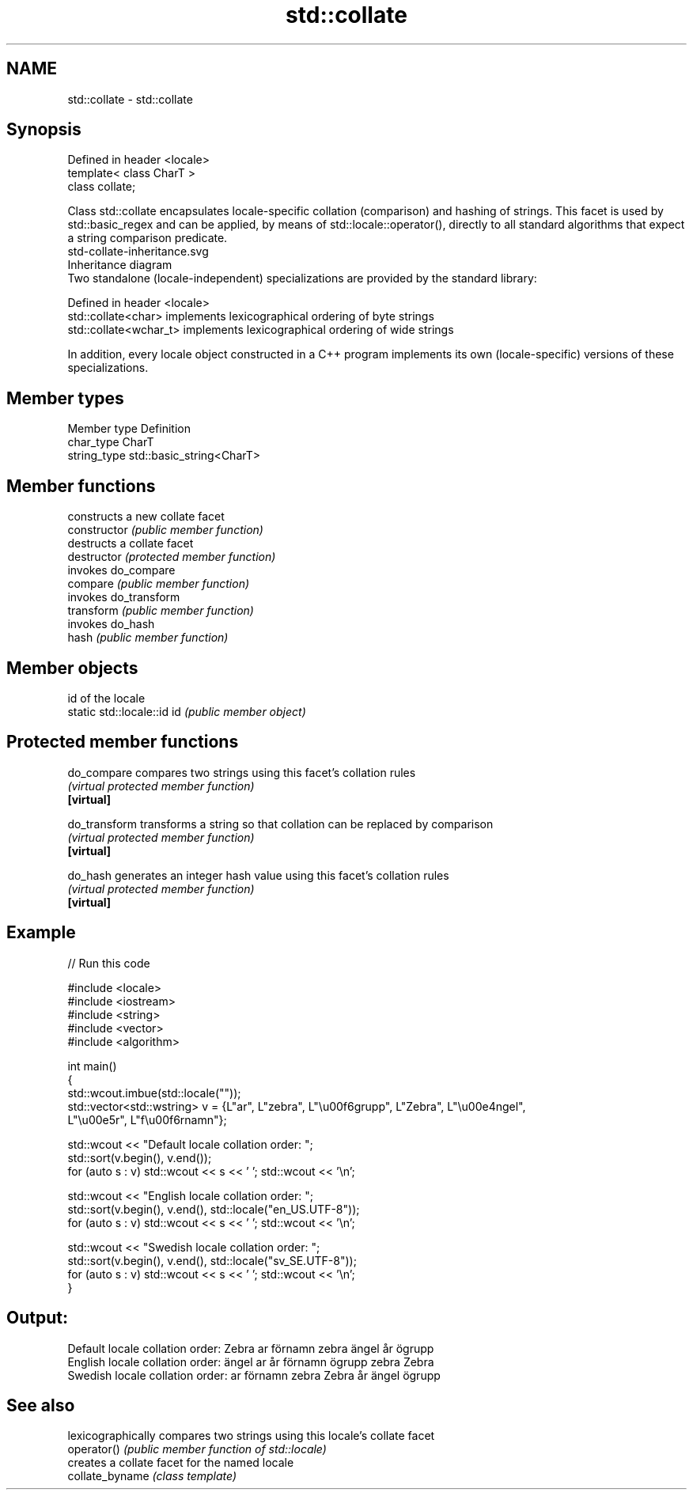 .TH std::collate 3 "2020.03.24" "http://cppreference.com" "C++ Standard Libary"
.SH NAME
std::collate \- std::collate

.SH Synopsis

  Defined in header <locale>
  template< class CharT >
  class collate;

  Class std::collate encapsulates locale-specific collation (comparison) and hashing of strings. This facet is used by std::basic_regex and can be applied, by means of std::locale::operator(), directly to all standard algorithms that expect a string comparison predicate.
   std-collate-inheritance.svg
  Inheritance diagram
  Two standalone (locale-independent) specializations are provided by the standard library:

  Defined in header <locale>
  std::collate<char>    implements lexicographical ordering of byte strings
  std::collate<wchar_t> implements lexicographical ordering of wide strings

  In addition, every locale object constructed in a C++ program implements its own (locale-specific) versions of these specializations.

.SH Member types


  Member type Definition
  char_type   CharT
  string_type std::basic_string<CharT>


.SH Member functions


                constructs a new collate facet
  constructor   \fI(public member function)\fP
                destructs a collate facet
  destructor    \fI(protected member function)\fP
                invokes do_compare
  compare       \fI(public member function)\fP
                invokes do_transform
  transform     \fI(public member function)\fP
                invokes do_hash
  hash          \fI(public member function)\fP


.SH Member objects


                            id of the locale
  static std::locale::id id \fI(public member object)\fP


.SH Protected member functions



  do_compare   compares two strings using this facet's collation rules
               \fI(virtual protected member function)\fP
  \fB[virtual]\fP

  do_transform transforms a string so that collation can be replaced by comparison
               \fI(virtual protected member function)\fP
  \fB[virtual]\fP

  do_hash      generates an integer hash value using this facet's collation rules
               \fI(virtual protected member function)\fP
  \fB[virtual]\fP


.SH Example

  
// Run this code

    #include <locale>
    #include <iostream>
    #include <string>
    #include <vector>
    #include <algorithm>

    int main()
    {
        std::wcout.imbue(std::locale(""));
        std::vector<std::wstring> v = {L"ar", L"zebra", L"\\u00f6grupp", L"Zebra", L"\\u00e4ngel",
                                       L"\\u00e5r", L"f\\u00f6rnamn"};

        std::wcout << "Default locale collation order: ";
        std::sort(v.begin(), v.end());
        for (auto s : v) std::wcout << s << ' '; std::wcout << '\\n';

        std::wcout << "English locale collation order: ";
        std::sort(v.begin(), v.end(), std::locale("en_US.UTF-8"));
        for (auto s : v) std::wcout << s << ' '; std::wcout << '\\n';

        std::wcout << "Swedish locale collation order: ";
        std::sort(v.begin(), v.end(), std::locale("sv_SE.UTF-8"));
        for (auto s : v) std::wcout << s << ' '; std::wcout << '\\n';
    }

.SH Output:

    Default locale collation order: Zebra ar förnamn zebra ängel år ögrupp
    English locale collation order: ängel ar år förnamn ögrupp zebra Zebra
    Swedish locale collation order: ar förnamn zebra Zebra år ängel ögrupp


.SH See also


                 lexicographically compares two strings using this locale's collate facet
  operator()     \fI(public member function of std::locale)\fP
                 creates a collate facet for the named locale
  collate_byname \fI(class template)\fP





